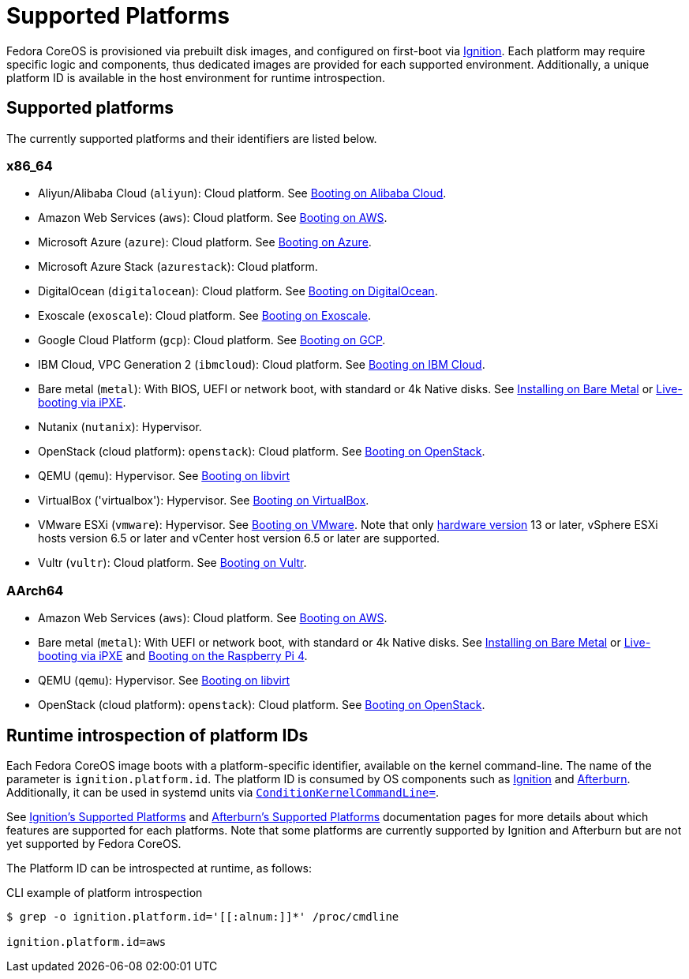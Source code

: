= Supported Platforms

Fedora CoreOS is provisioned via prebuilt disk images, and configured on first-boot via https://github.com/coreos/ignition[Ignition]. Each platform may require specific logic and components, thus dedicated images are provided for each supported environment. Additionally, a unique platform ID is available in the host environment for runtime introspection.

== Supported platforms

The currently supported platforms and their identifiers are listed below.

=== x86_64

* Aliyun/Alibaba Cloud (`aliyun`): Cloud platform. See xref:provisioning-aliyun.adoc[Booting on Alibaba Cloud].
* Amazon Web Services (`aws`): Cloud platform. See xref:provisioning-aws.adoc[Booting on AWS].
* Microsoft Azure (`azure`): Cloud platform. See xref:provisioning-azure.adoc[Booting on Azure].
* Microsoft Azure Stack (`azurestack`): Cloud platform.
* DigitalOcean (`digitalocean`): Cloud platform. See xref:provisioning-digitalocean.adoc[Booting on DigitalOcean].
* Exoscale (`exoscale`): Cloud platform. See xref:provisioning-exoscale.adoc[Booting on Exoscale].
* Google Cloud Platform (`gcp`): Cloud platform. See xref:provisioning-gcp.adoc[Booting on GCP].
* IBM Cloud, VPC Generation 2 (`ibmcloud`): Cloud platform. See xref:provisioning-ibmcloud.adoc[Booting on IBM Cloud].
* Bare metal (`metal`): With BIOS, UEFI or network boot, with standard or 4k Native disks. See xref:bare-metal.adoc[Installing on Bare Metal] or xref:live-booting-ipxe.adoc[Live-booting via iPXE].
* Nutanix (`nutanix`): Hypervisor.
* OpenStack (cloud platform): `openstack`): Cloud platform. See xref:provisioning-openstack.adoc[Booting on OpenStack].
* QEMU (`qemu`): Hypervisor. See xref:provisioning-libvirt.adoc[Booting on libvirt]
* VirtualBox ('virtualbox'): Hypervisor. See xref:provisioning-virtualbox.adoc[Booting on VirtualBox].
* VMware ESXi (`vmware`): Hypervisor. See xref:provisioning-vmware.adoc[Booting on VMware]. Note that only https://kb.vmware.com/s/article/1003746[hardware version] 13 or later, vSphere ESXi hosts version 6.5 or later and vCenter host version 6.5 or later are supported.
* Vultr (`vultr`): Cloud platform. See xref:provisioning-vultr.adoc[Booting on Vultr].

=== AArch64

* Amazon Web Services (`aws`): Cloud platform. See xref:provisioning-aws.adoc[Booting on AWS].
* Bare metal (`metal`): With UEFI or network boot, with standard or 4k Native disks. See xref:bare-metal.adoc[Installing on Bare Metal] or xref:live-booting-ipxe.adoc[Live-booting via iPXE] and xref:provisioning-raspberry-pi4.adoc[Booting on the Raspberry Pi 4].
* QEMU (`qemu`): Hypervisor. See xref:provisioning-libvirt.adoc[Booting on libvirt]
* OpenStack (cloud platform): `openstack`): Cloud platform. See xref:provisioning-openstack.adoc[Booting on OpenStack].

== Runtime introspection of platform IDs

Each Fedora CoreOS image boots with a platform-specific identifier, available on the kernel command-line. The name of the parameter is `ignition.platform.id`. The platform ID is consumed by OS components such as https://github.com/coreos/ignition[Ignition] and https://github.com/coreos/afterburn[Afterburn]. Additionally, it can be used in systemd units via https://www.freedesktop.org/software/systemd/man/systemd.unit.html#ConditionKernelCommandLine=[`ConditionKernelCommandLine=`].

See https://coreos.github.io/ignition/supported-platforms/[Ignition's Supported Platforms] and https://coreos.github.io/afterburn/platforms/[Afterburn's Supported Platforms] documentation pages for more details about which features are supported for each platforms. Note that some platforms are currently supported by Ignition and Afterburn but are not yet supported by Fedora CoreOS.

The Platform ID can be introspected at runtime, as follows:

.CLI example of platform introspection
[source, bash]
----
$ grep -o ignition.platform.id='[[:alnum:]]*' /proc/cmdline

ignition.platform.id=aws
----
